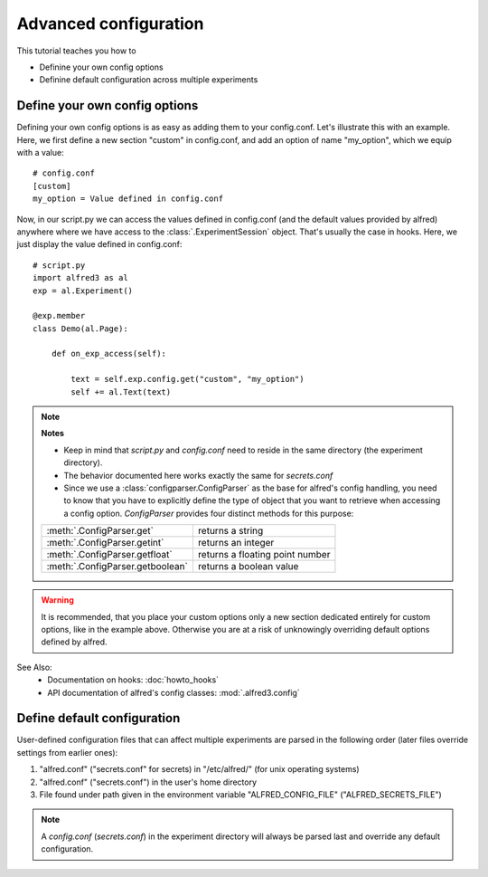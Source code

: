 Advanced configuration
==================================

This tutorial teaches you how to

- Definine your own config options
- Definine default configuration across multiple experiments

Define your own config options
------------------------------

Defining your own config options is as easy as adding them to your
config.conf. Let's illustrate this with an example. Here, we first 
define a new section "custom" in config.conf, and add an option of name
"my_option", which we equip with a value::

    # config.conf
    [custom]
    my_option = Value defined in config.conf

Now, in our script.py we can access the values defined in config.conf 
(and the default values provided by alfred) anywhere where we have 
access to the :class:`.ExperimentSession` object. That's usually the
case in hooks. Here, we just display the value defined in config.conf::

    # script.py
    import alfred3 as al
    exp = al.Experiment()

    @exp.member
    class Demo(al.Page):

        def on_exp_access(self):

            text = self.exp.config.get("custom", "my_option")
            self += al.Text(text)


.. note::
   **Notes**

   - Keep in mind that *script.py* and *config.conf* need to reside in the
     same directory (the experiment directory).
   - The behavior documented here works exactly the same for *secrets.conf*
   - Since we use a :class:`configparser.ConfigParser` as the base for 
     alfred's config handling, you need to know that you have to 
     explicitly define the type of object that you want to retrieve when
     accessing a config option. *ConfigParser* provides four distinct
     methods for this purpose:
    
   .. csv-table::
      
      :meth:`.ConfigParser.get`, returns a string
      :meth:`.ConfigParser.getint`, returns an integer
      :meth:`.ConfigParser.getfloat`, returns a floating point number
      :meth:`.ConfigParser.getboolean`, returns a boolean value

.. warning::
   It is recommended, that you place your custom options only a new 
   section dedicated entirely for custom options, like in the example 
   above. Otherwise you are at a risk of unknowingly overriding default
   options defined by alfred.

See Also:
    - Documentation on hooks: :doc:`howto_hooks`
    - API documentation of alfred's config classes: :mod:`.alfred3.config`

Define default configuration
----------------------------

User-defined configuration files that can affect multiple experiments are 
parsed in the following order (later files override settings from earlier ones):

1. "alfred.conf" ("secrets.conf" for secrets) in "/etc/alfred/" 
   (for unix operating systems)
2. "alfred.conf" ("secrets.conf") in the user's home directory
3. File found under path given in the environment variable 
   "ALFRED_CONFIG_FILE" ("ALFRED_SECRETS_FILE")

.. note::
   A *config.conf* (*secrets.conf*) in the experiment directory will
   always be parsed last and override any default configuration.